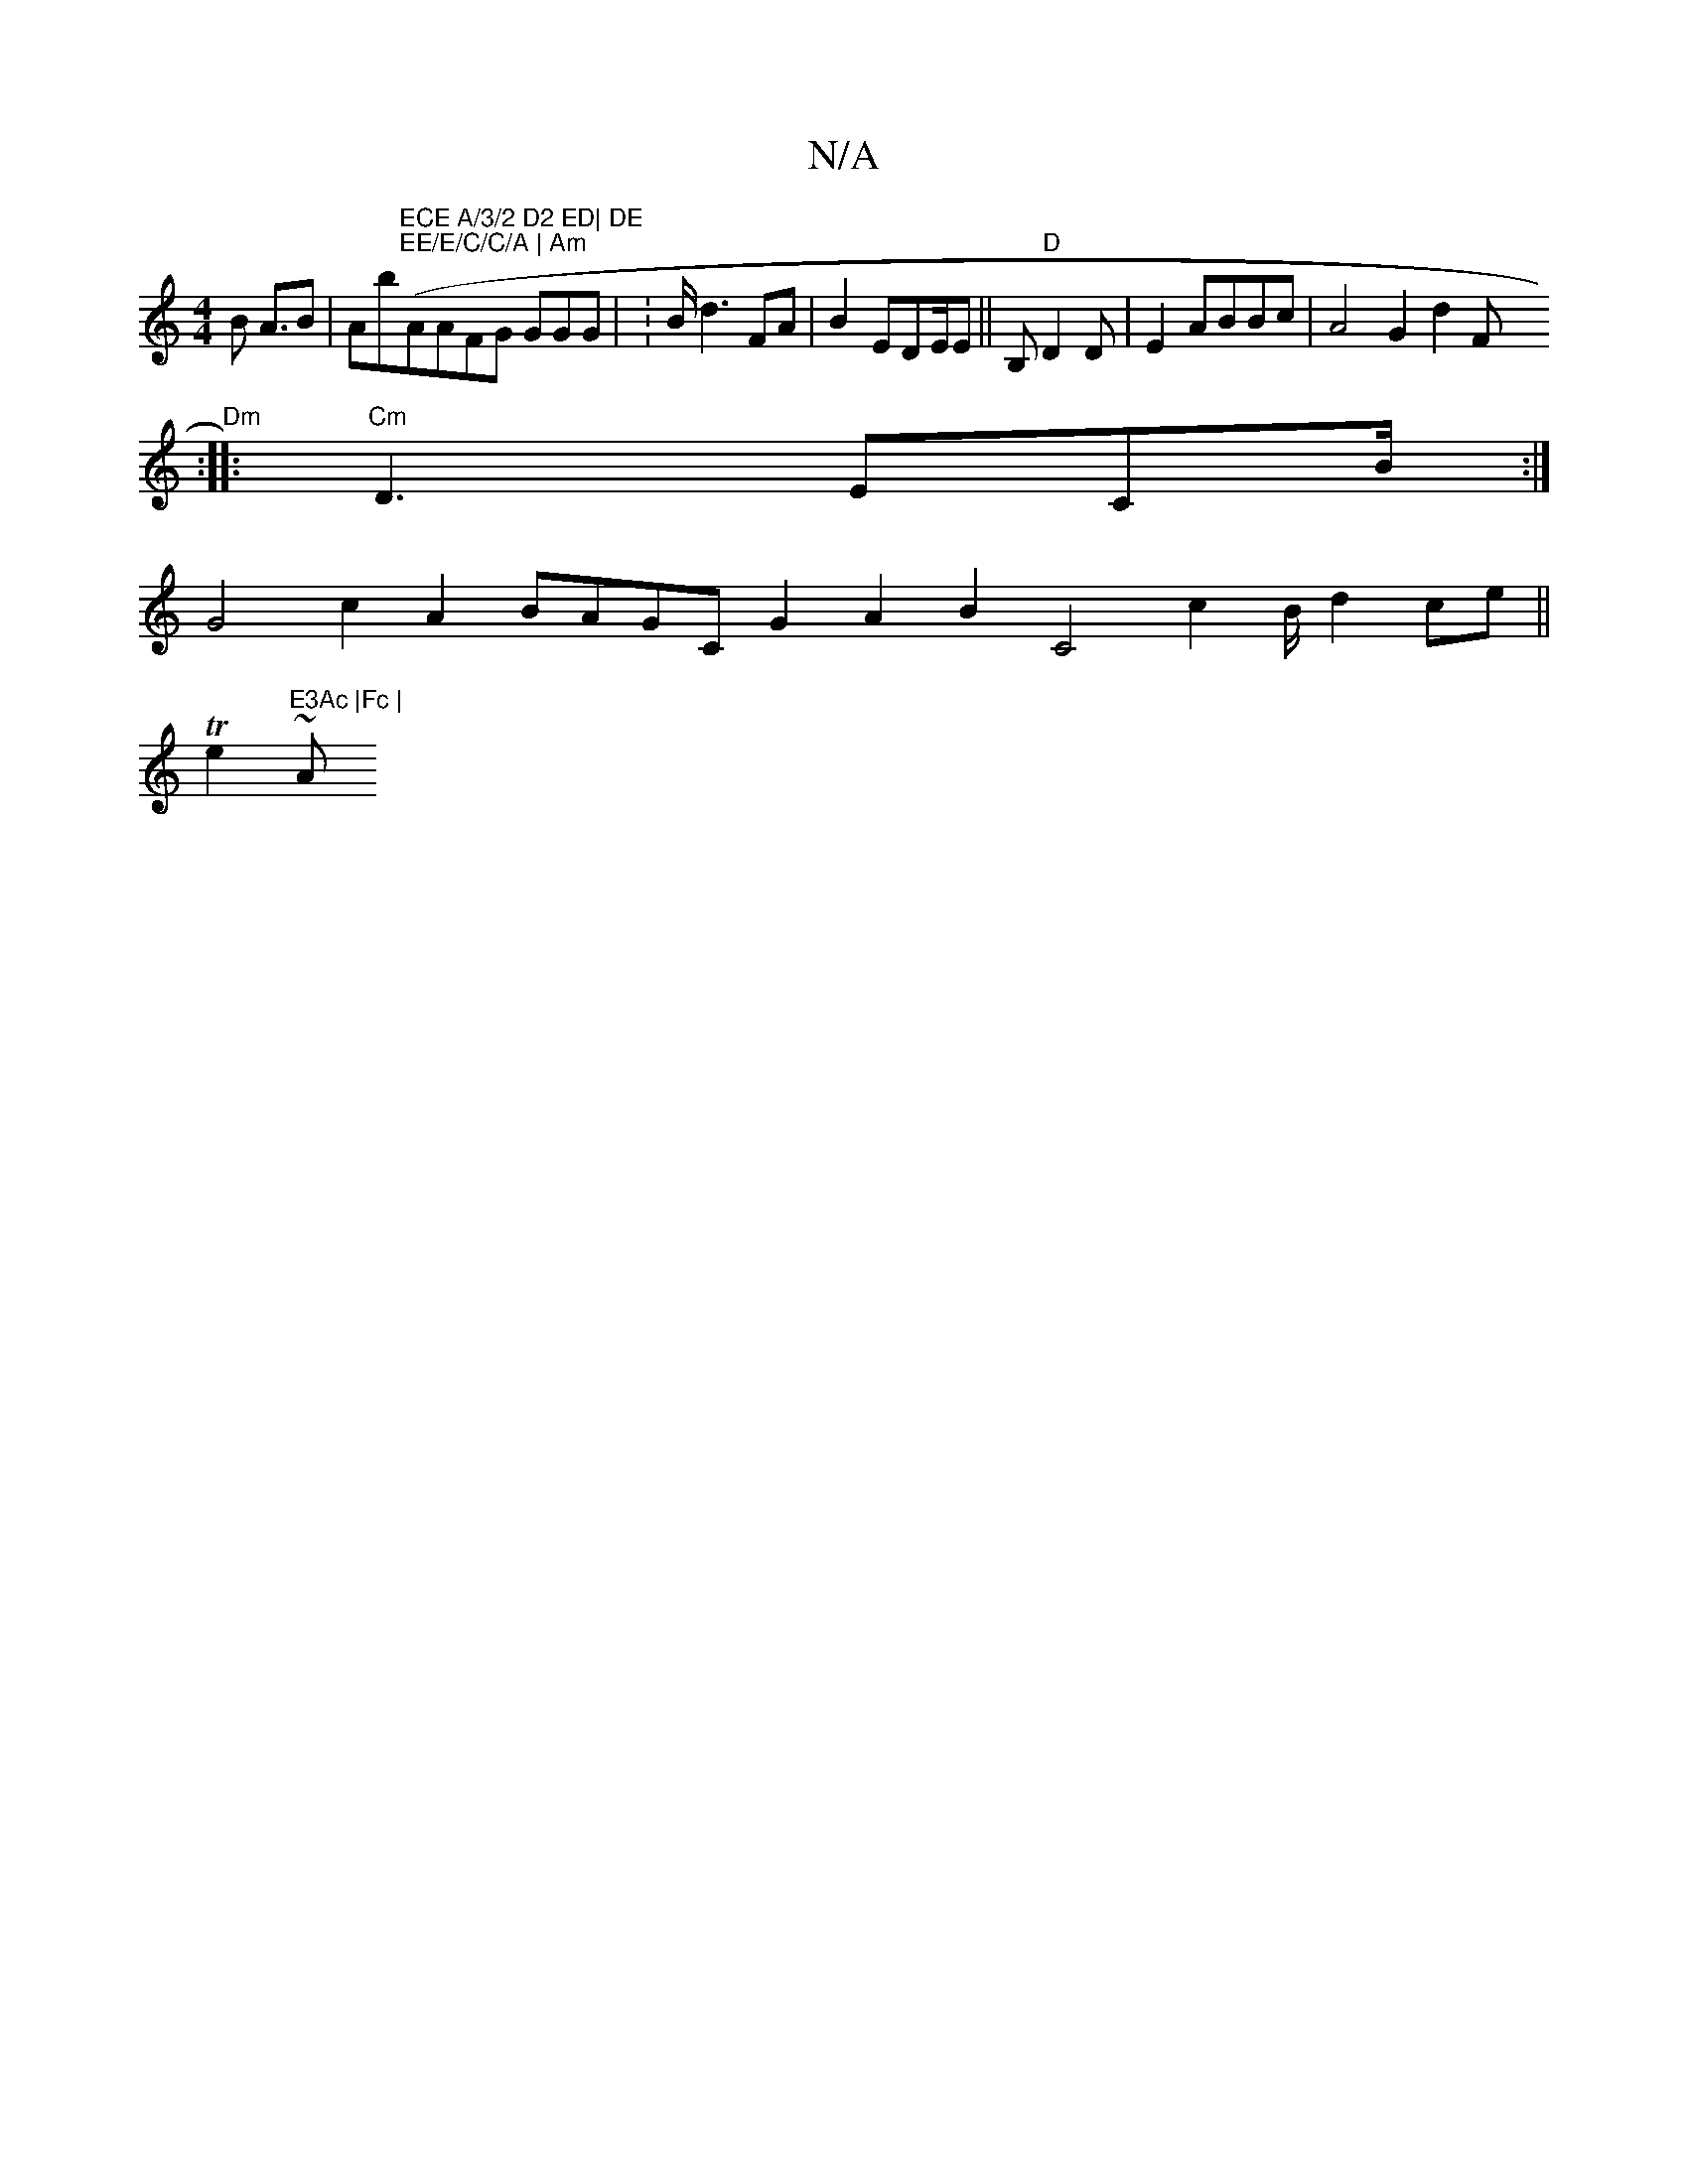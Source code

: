 X:1
T:N/A
M:4/4
R:N/A
K:Cmajor
>B A>B2|Ab"ECE A/3/2 D2 ED| DE "("EE/E/C/C/A | Am"AAFG GGG | :B/d3FA|B2 EDE/E|| B,"D"D2D | E2 ABBc|A4G2 d2 [sV2[F:|
"Dm"::"Cm"D3-[ ECB/ :|
G4c2A2 BAGC G2A2 B2C4 c2B/ d2ce||
Te2 "E3Ac |Fc |
~Am"B3 |B2 